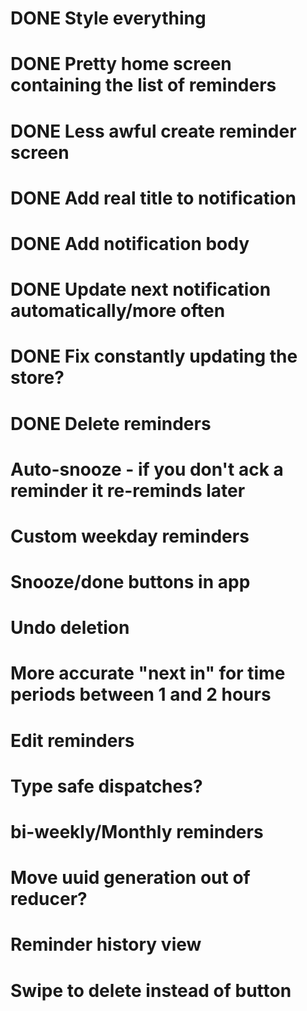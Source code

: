 * DONE Style everything
* DONE Pretty home screen containing the list of reminders
* DONE Less awful create reminder screen
* DONE Add real title to notification
* DONE Add notification body
* DONE Update next notification automatically/more often
* DONE Fix constantly updating the store?
* DONE Delete reminders
* Auto-snooze - if you don't ack a reminder it re-reminds later
* Custom weekday reminders
* Snooze/done buttons in app
* Undo deletion
* More accurate "next in" for time periods between 1 and 2 hours
* Edit reminders
* Type safe dispatches?
* bi-weekly/Monthly reminders
* Move uuid generation out of reducer?
* Reminder history view
* Swipe to delete instead of button
